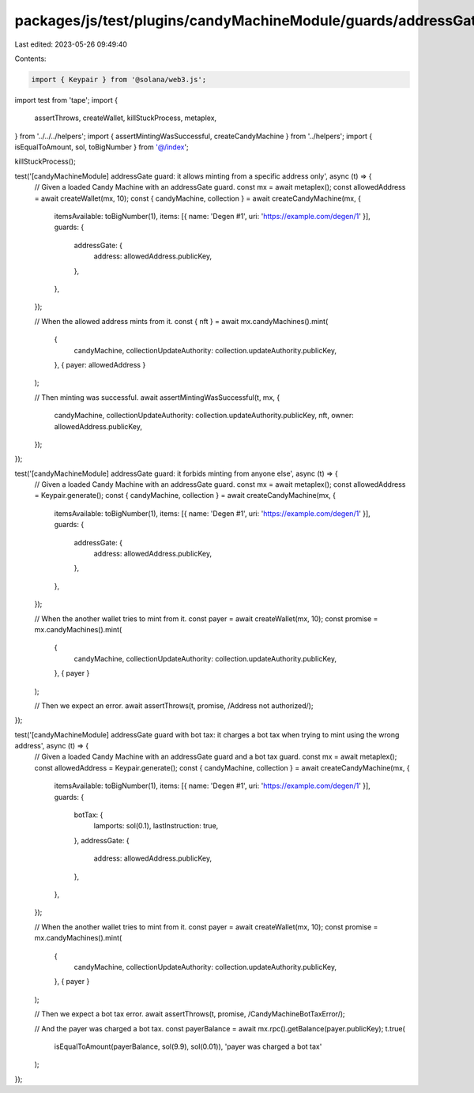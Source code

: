 packages/js/test/plugins/candyMachineModule/guards/addressGate.test.ts
======================================================================

Last edited: 2023-05-26 09:49:40

Contents:

.. code-block:: ts

    import { Keypair } from '@solana/web3.js';
import test from 'tape';
import {
  assertThrows,
  createWallet,
  killStuckProcess,
  metaplex,
} from '../../../helpers';
import { assertMintingWasSuccessful, createCandyMachine } from '../helpers';
import { isEqualToAmount, sol, toBigNumber } from '@/index';

killStuckProcess();

test('[candyMachineModule] addressGate guard: it allows minting from a specific address only', async (t) => {
  // Given a loaded Candy Machine with an addressGate guard.
  const mx = await metaplex();
  const allowedAddress = await createWallet(mx, 10);
  const { candyMachine, collection } = await createCandyMachine(mx, {
    itemsAvailable: toBigNumber(1),
    items: [{ name: 'Degen #1', uri: 'https://example.com/degen/1' }],
    guards: {
      addressGate: {
        address: allowedAddress.publicKey,
      },
    },
  });

  // When the allowed address mints from it.
  const { nft } = await mx.candyMachines().mint(
    {
      candyMachine,
      collectionUpdateAuthority: collection.updateAuthority.publicKey,
    },
    { payer: allowedAddress }
  );

  // Then minting was successful.
  await assertMintingWasSuccessful(t, mx, {
    candyMachine,
    collectionUpdateAuthority: collection.updateAuthority.publicKey,
    nft,
    owner: allowedAddress.publicKey,
  });
});

test('[candyMachineModule] addressGate guard: it forbids minting from anyone else', async (t) => {
  // Given a loaded Candy Machine with an addressGate guard.
  const mx = await metaplex();
  const allowedAddress = Keypair.generate();
  const { candyMachine, collection } = await createCandyMachine(mx, {
    itemsAvailable: toBigNumber(1),
    items: [{ name: 'Degen #1', uri: 'https://example.com/degen/1' }],
    guards: {
      addressGate: {
        address: allowedAddress.publicKey,
      },
    },
  });

  // When the another wallet tries to mint from it.
  const payer = await createWallet(mx, 10);
  const promise = mx.candyMachines().mint(
    {
      candyMachine,
      collectionUpdateAuthority: collection.updateAuthority.publicKey,
    },
    { payer }
  );

  // Then we expect an error.
  await assertThrows(t, promise, /Address not authorized/);
});

test('[candyMachineModule] addressGate guard with bot tax: it charges a bot tax when trying to mint using the wrong address', async (t) => {
  // Given a loaded Candy Machine with an addressGate guard and a bot tax guard.
  const mx = await metaplex();
  const allowedAddress = Keypair.generate();
  const { candyMachine, collection } = await createCandyMachine(mx, {
    itemsAvailable: toBigNumber(1),
    items: [{ name: 'Degen #1', uri: 'https://example.com/degen/1' }],
    guards: {
      botTax: {
        lamports: sol(0.1),
        lastInstruction: true,
      },
      addressGate: {
        address: allowedAddress.publicKey,
      },
    },
  });

  // When the another wallet tries to mint from it.
  const payer = await createWallet(mx, 10);
  const promise = mx.candyMachines().mint(
    {
      candyMachine,
      collectionUpdateAuthority: collection.updateAuthority.publicKey,
    },
    { payer }
  );

  // Then we expect a bot tax error.
  await assertThrows(t, promise, /CandyMachineBotTaxError/);

  // And the payer was charged a bot tax.
  const payerBalance = await mx.rpc().getBalance(payer.publicKey);
  t.true(
    isEqualToAmount(payerBalance, sol(9.9), sol(0.01)),
    'payer was charged a bot tax'
  );
});


